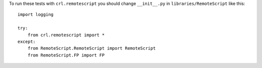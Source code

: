 .. Copyright (C) 2019, Nokia

To run these tests with ``crl.remotescript`` you should change ``__init__.py`` in
``libraries/RemoteScript`` like this::

    import logging

    try:
        from crl.remotescript import *
    except:
        from RemoteScript.RemoteScript import RemoteScript
        from RemoteScript.FP import FP
